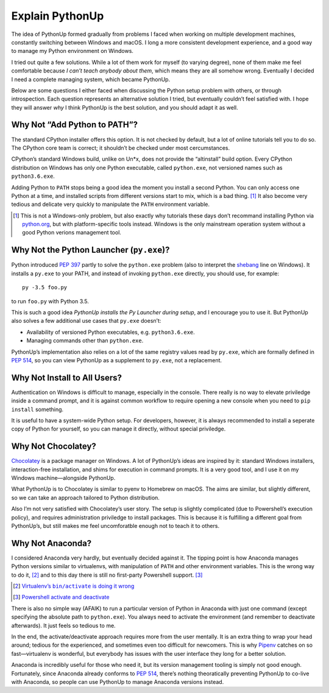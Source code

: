 ================
Explain PythonUp
================

The idea of PythonUp formed gradually from problems I faced when working on
multiple development machines, constantly switching between Windows and macOS.
I long a more consistent development experience, and a good way to manage my
Python environment on Windows.

I tried out quite a few solutions. While a lot of them work for myself (to
varying degree), none of them make me feel comfortable because *I can’t teach
anybody about them*, which means they are all somehow wrong. Eventually I
decided I need a complete managing system, which became PythonUp.

Below are some questions I either faced when discussing the Python setup
problem with others, or through introspection. Each question represents an
alternative solution I tried, but eventually couldn’t feel satisfied with. I
hope they will answer *why* I think PythonUp is the best solution, and you
should adapt it as well.


Why Not “Add Python to PATH”?
=============================

The standard CPython installer offers this option. It is not checked by
default, but a lot of online tutorials tell you to do so. The CPython core
team is correct; it shouldn’t be checked under most cercumstances.

CPython’s standard Windows build, unlike on Un\*x, does not provide the
“altinstall” build option. Every CPython distribution on Windows has only one
Python executable, called ``python.exe``, not versioned names such as
``python3.6.exe``.

Adding Python to ``PATH`` stops being a good idea the moment you install a
second Python. You can only access one Python at a time, and installed scripts
from different versions start to mix, which is a bad thing. [#]_ It also
become very tedious and delicate very quickly to manipulate the ``PATH``
environment variable.

.. [#] This is not a Windows-only problem, but also exactly why tutorials these
       days don’t recommand installing Python via `python.org`_, but with
       platform-specific tools instead. Windows is the only mainstream
       operation system without a good Python verions management tool.

.. _`python.org`: https://www.python.org

Why Not the Python Launcher (``py.exe``)?
=========================================

Python introduced `PEP 397`_ partly to solve the ``python.exe`` problem (also
to interpret the shebang_ line on Windows). It installs a ``py.exe`` to your
PATH, and instead of invoking ``python.exe`` directly, you should use, for
example::

    py -3.5 foo.py

to run ``foo.py`` with Python 3.5.

This is such a good idea *PythonUp installs the Py Launcher during setup*, and
I encourage you to use it. But PythonUp also solves a few additional use cases
that ``py.exe`` doesn’t:

* Availability of versioned Python executables, e.g. ``python3.6.exe``.
* Managing commands other than ``python.exe``.

PythonUp’s implementation also relies on a lot of the same registry values read
by ``py.exe``, which are formally defined in `PEP 514`_, so you can view
PythonUp as a supplement to ``py.exe``, not a replacement.

.. _`PEP 397`: https://www.python.org/dev/peps/pep-0397/
.. _`PEP 514`: https://www.python.org/dev/peps/pep-0514/
.. _shebang: https://en.wikipedia.org/wiki/Shebang_(Unix)

Why Not Install to All Users?
=============================

Authentication on Windows is difficult to manage, especially in the console.
There really is no way to elevate priviledge inside a command prompt, and it
is against common workflow to require opening a new console when you need to
``pip install`` something.

It is useful to have a system-wide Python setup. For developers, however, it
is always recommended to install a seperate copy of Python for yourself, so
you can manage it directly, without special priviledge.

Why Not Chocolatey?
===================

Chocolatey_ is a package manager on Windows. A lot of PythonUp’s ideas are
inspired by it: standard Windows installers, interaction-free installation,
and shims for execution in command prompts. It is a very good tool, and I use
it on my Windows machine—alongside PythonUp.

.. _Chocolatey: https://chocolatey.org

What PythonUp is to Chocolatey is similar to pyenv to Homebrew on macOS. The
aims are similar, but slightly different, so we can take an approach tailored
to Python distribution.

Also I’m not very satisfied with Chocolatey’s user story. The setup is slightly
complicated (due to Powershell’s execution policy), and requires administration
priviledge to install packages. This is because it is fulfilling a different
goal from PythonUp’s, but still makes me feel uncomforatble enough not to teach
it to others.


Why Not Anaconda?
=================

I considered Anaconda very hardly, but eventually decided against it. The
tipping point is how Anaconda manages Python versions similar to virtualenvs,
with manipulation of ``PATH`` and other environment variables. This is the
wrong way to do it, [#]_ and to this day there is still no first-party
Powershell support. [#]_

.. [#] |virtualenv-wrong|_
.. [#] |conda-powershell-issue|_

.. |virtualenv-wrong| replace:: Virtualenv’s ``bin/activate`` is doing it wrong
.. _virtualenv-wrong: https://gist.github.com/datagrok/2199506

.. |conda-powershell-issue| replace:: Powershell activate and deactivate
.. _conda-powershell-issue: <https://github.com/conda/conda/issues/626

There is also no simple way (AFAIK) to run a particular version of Python in
Anaconda with just one command (except specifying the absolute path to
``python.exe``). You always need to activate the environment (and remember to
deactivate afterwards). It just feels so tedious to me.

In the end, the activate/deactivate approach requires more from the user
mentally. It is an extra thing to wrap your head around; tedious for the
experienced, and sometimes even too difficult for newcomers. This is why
Pipenv_ catches on so fast—virtualenv is wonderful, but everybody has issues
with the user interface they long for a better solution.

.. _Pipenv: https://pipenv.org

Anaconda is incredibly useful for those who need it, but its version management
tooling is simply not good enough. Fortunately, since Anaconda already conforms
to `PEP 514`_, there’s nothing theoratically preventing PythonUp to co-live
with Anaconda, so people can use PythonUp to manage Anaconda versions instead.
